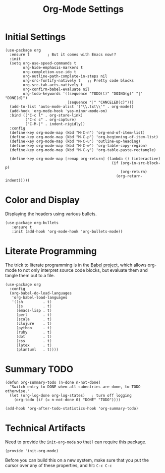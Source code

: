#+TITLE:  Org-Mode Settings
#+AUTHOR: Sebastián Múnera-Álvarez
#+EMAIL:  sfmunera@gmail.com
#+TAGS:   emacs

* Initial Settings
#+BEGIN_SRC elisp
  (use-package org
    :ensure t        ; But it comes with Emacs now!?
    :init
    (setq org-use-speed-commands t
          org-hide-emphasis-markers t
          org-completion-use-ido t
          org-outline-path-complete-in-steps nil
          org-src-fontify-natively t   ;; Pretty code blocks
          org-src-tab-acts-natively t
          org-confirm-babel-evaluate nil
          org-todo-keywords '((sequence "TODO(t)" "DOING(g)" "|" "DONE(d)")
                              (sequence "|" "CANCELED(c)")))
    (add-to-list 'auto-mode-alist '("\\.txt\\'" . org-mode))
    (add-hook 'org-mode-hook 'yas-minor-mode-on)
    :bind (("C-c l" . org-store-link)
           ("C-c c" . org-capture)
           ("C-M-|" . indent-rigidly))
    :config
    (define-key org-mode-map (kbd "M-C-n") 'org-end-of-item-list)
    (define-key org-mode-map (kbd "M-C-p") 'org-beginning-of-item-list)
    (define-key org-mode-map (kbd "M-C-u") 'outline-up-heading)
    (define-key org-mode-map (kbd "M-C-w") 'org-table-copy-region)
    (define-key org-mode-map (kbd "M-C-y") 'org-table-paste-rectangle)
  
    (define-key org-mode-map [remap org-return] (lambda () (interactive)
                                                  (if (org-in-src-block-p)
                                                      (org-return)
                                                    (org-return-indent)))))
#+END_SRC

* Color and Display

  Displaying the headers using various bullets.

  #+BEGIN_SRC elisp
    (use-package org-bullets
       :ensure t
       :init (add-hook 'org-mode-hook 'org-bullets-mode))
  #+END_SRC

* Literate Programming

  The trick to literate programming is in the [[http://orgmode.org/worg/org-contrib/babel/intro.html][Babel project]], which
  allows org-mode to not only interpret source code blocks, but
  evaluate them and tangle them out to a file.

  #+BEGIN_SRC elisp
   (use-package org
     :config
     (org-babel-do-load-languages
      'org-babel-load-languages
      '((sh         . t)
        (js         . t)
        (emacs-lisp . t)
        (perl       . t)
        (scala      . t)
        (clojure    . t)
        (python     . t)
        (ruby       . t)
        (dot        . t)
        (css        . t)
        (latex      . t)
        (plantuml   . t))))
  #+END_SRC

* Summary TODO

#+BEGIN_SRC elisp
  (defun org-summary-todo (n-done n-not-done)
    "Switch entry to DONE when all subentries are done, to TODO otherwise."
    (let (org-log-done org-log-states)   ; turn off logging
      (org-todo (if (= n-not-done 0) "DONE" "TODO"))))
  
  (add-hook 'org-after-todo-statistics-hook 'org-summary-todo)
#+END_SRC
  
* Technical Artifacts

  Need to provide the =init-org-mode= so that I can require this
  package.

  #+BEGIN_SRC elisp
    (provide 'init-org-mode)
  #+END_SRC

  Before you can build this on a new system, make sure that you put
  the cursor over any of these properties, and hit: =C-c C-c=

#+DESCRIPTION: A literate programming version of my Emacs Initialization of Org-Mode
#+PROPERTY:    results silent
#+PROPERTY:    header-args:sh  :tangle no
#+PROPERTY:    tangle ~/.emacs.d/elisp/init-org-mode.el
#+PROPERTY:    eval no-export
#+PROPERTY:    comments org
#+OPTIONS:     num:nil toc:nil todo:nil tasks:nil tags:nil
#+OPTIONS:     skip:nil author:nil email:nil creator:nil timestamp:nil
#+INFOJS_OPT:  view:nil toc:nil ltoc:t mouse:underline buttons:0 path:http://orgmode.org/org-info.js
